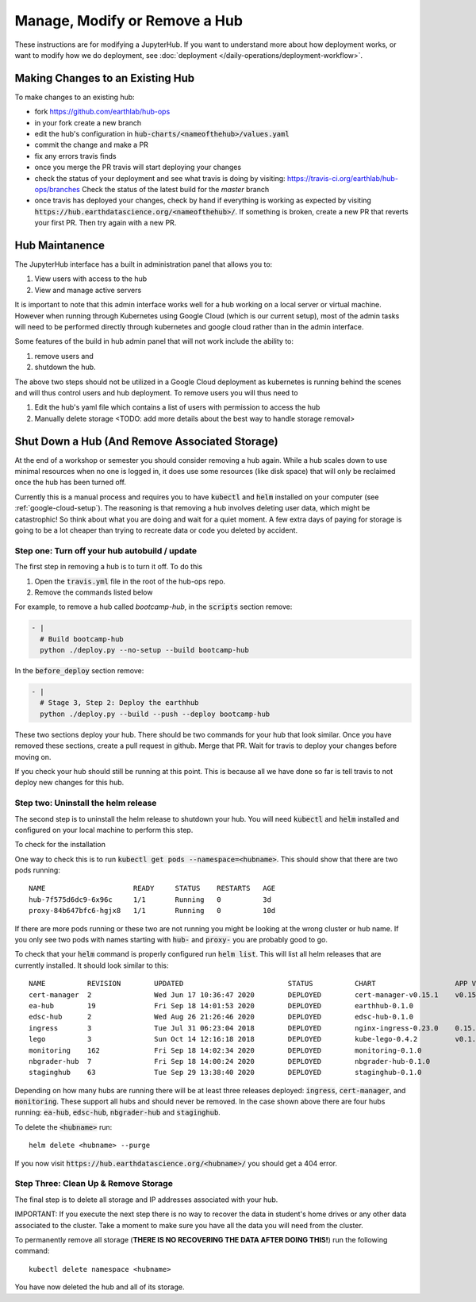 .. _modify-remove-hub:

===============================
Manage, Modify or Remove a Hub
===============================

These instructions are for modifying a JupyterHub. If you want to understand
more about how deployment works, or want to modify how we do deployment, see
:doc:`deployment </daily-operations/deployment-workflow>`.

Making Changes to an Existing Hub
---------------------------------

To make changes to an existing hub:

* fork https://github.com/earthlab/hub-ops
* in your fork create a new branch
* edit the hub's configuration in :code:`hub-charts/<nameofthehub>/values.yaml`
* commit the change and make a PR
* fix any errors travis finds
* once you merge the PR travis will start deploying your changes
* check the status of your deployment and see what travis is doing by visiting:
  `<https://travis-ci.org/earthlab/hub-ops/branches>`_ Check the status of the latest
  build for the `master` branch
* once travis has deployed your changes, check by hand if everything is working
  as expected by visiting :code:`https://hub.earthdatascience.org/<nameofthehub>/`.
  If something is broken, create a new PR that reverts your first PR. Then try
  again with a new PR.


Hub Maintanence
----------------

The JupyterHub interface has a built in administration panel that allows you to:

1. View users with access to the hub
2. View and manage active servers

It is important to note that this admin interface works well for a hub working
on a local server or virtual machine. However when running through Kubernetes
using Google Cloud (which is our current setup), most of the admin tasks will
need to be performed directly through kubernetes and google cloud rather than
in the admin interface.

Some features of the build in hub admin panel that will not work include the
ability to:

1. remove users and
2. shutdown the hub.

The above two steps should not be utilized in a Google Cloud deployment as
kubernetes is running behind the scenes and will thus control users and hub
deployment. To remove users you will thus need to

1. Edit the hub's yaml file which contains a list of users with permission to access the hub
2. Manually delete storage <TODO: add more details about the best way to handle storage removal>


Shut Down a Hub (And Remove Associated Storage)
-----------------------------------------------

At the end of a workshop or semester you should consider removing a hub again.
While a hub scales down to use minimal resources when no one is logged in, it
does use some resources (like disk space) that will only be reclaimed once the
hub has been turned off.

Currently this is a manual process and requires you to have :code:`kubectl`
and :code:`helm` installed on your computer (see :ref:`google-cloud-setup`). The reasoning is
that removing a hub involves deleting user data, which might be catastrophic!
So think about what you are doing and wait
for a quiet moment. A few extra days of paying for storage is going to be a lot
cheaper than trying to recreate data or code you deleted by accident.


Step one: Turn off your hub autobuild / update
~~~~~~~~~~~~~~~~~~~~~~~~~~~~~~~~~~~~~~~~~~~~~~

The first step in removing a hub is to turn it off. To do this

1. Open the  :code:`travis.yml` file in the root of the hub-ops repo.
2. Remove the commands listed below

For example, to remove a hub called `bootcamp-hub`, in the :code:`scripts`
section remove:

.. code-block:: yaml

    - |
      # Build bootcamp-hub
      python ./deploy.py --no-setup --build bootcamp-hub

In the :code:`before_deploy` section remove:

.. code-block:: yaml

      - |
        # Stage 3, Step 2: Deploy the earthhub
        python ./deploy.py --build --push --deploy bootcamp-hub

These two sections deploy your hub. There should be two commands for your
hub that look similar. Once you have removed these sections, create a pull request
in github. Merge that PR. Wait for travis
to deploy your changes before moving on.

If you check your hub should still be running at this point. This is because all
we have done so far is tell travis to not deploy new changes for this hub.


Step two: Uninstall the helm release
~~~~~~~~~~~~~~~~~~~~~~~~~~~~~~~~~~~~

The second step is to uninstall the helm release to shutdown
your hub. You will need :code:`kubectl` and :code:`helm` installed and configured
on your local machine to perform this step.

To check for the installation

One way to check this is to
run :code:`kubectl get pods --namespace=<hubname>`. This should show that there are
two pods running::

    NAME                     READY     STATUS    RESTARTS   AGE
    hub-7f575d6dc9-6x96c     1/1       Running   0          3d
    proxy-84b647bfc6-hgjx8   1/1       Running   0          10d

If there are more pods running or these two are not running you might be looking
at the wrong cluster or hub name. If you only see two pods with names starting
with :code:`hub-` and :code:`proxy-` you are probably good to go.

To check that your :code:`helm` command is properly configured run :code:`helm list`.
This will list all helm releases that are currently installed. It should look
similar to this::

  NAME        	REVISION	UPDATED                 	STATUS  	CHART               	APP VERSION	NAMESPACE
  cert-manager	2       	Wed Jun 17 10:36:47 2020	DEPLOYED	cert-manager-v0.15.1	v0.15.1    	cert-manager
  ea-hub      	19      	Fri Sep 18 14:01:53 2020	DEPLOYED	earthhub-0.1.0      	           	ea-hub
  edsc-hub    	2       	Wed Aug 26 21:26:46 2020	DEPLOYED	edsc-hub-0.1.0      	           	edsc-hub
  ingress     	3       	Tue Jul 31 06:23:04 2018	DEPLOYED	nginx-ingress-0.23.0	0.15.0     	router
  lego        	3       	Sun Oct 14 12:16:18 2018	DEPLOYED	kube-lego-0.4.2     	v0.1.6     	router
  monitoring  	162     	Fri Sep 18 14:02:34 2020	DEPLOYED	monitoring-0.1.0    	           	monitoring
  nbgrader-hub	7       	Fri Sep 18 14:00:24 2020	DEPLOYED	nbgrader-hub-0.1.0  	           	nbgrader-hub
  staginghub  	63      	Tue Sep 29 13:38:40 2020	DEPLOYED	staginghub-0.1.0    	           	staginghub

Depending on how many hubs are running there will be at least three releases
deployed: :code:`ingress`, :code:`cert-manager`, and :code:`monitoring`. These support
all hubs and should never be removed. In the case shown above there are four
hubs running: :code:`ea-hub`, :code:`edsc-hub`, :code:`nbgrader-hub` and :code:`staginghub`.

To delete the :code:`<hubname>` run::

    helm delete <hubname> --purge

If you now
visit :code:`https://hub.earthdatascience.org/<hubname>/` you should get a 404 error.

Step Three: Clean Up & Remove Storage
~~~~~~~~~~~~~~~~~~~~~~~~~~~~~~~~~~~~~~

The final step is to delete all storage and IP addresses associated with your hub.

IMPORTANT: If you execute the next step there is no way to recover the data in student's
home drives or any other data associated to the cluster. Take a moment to make
sure you have all the data you will need from the cluster.

To permanently remove all storage (**THERE IS NO RECOVERING THE DATA AFTER DOING
THIS!**) run the following command::

    kubectl delete namespace <hubname>

You have now deleted the hub and all of its storage.
